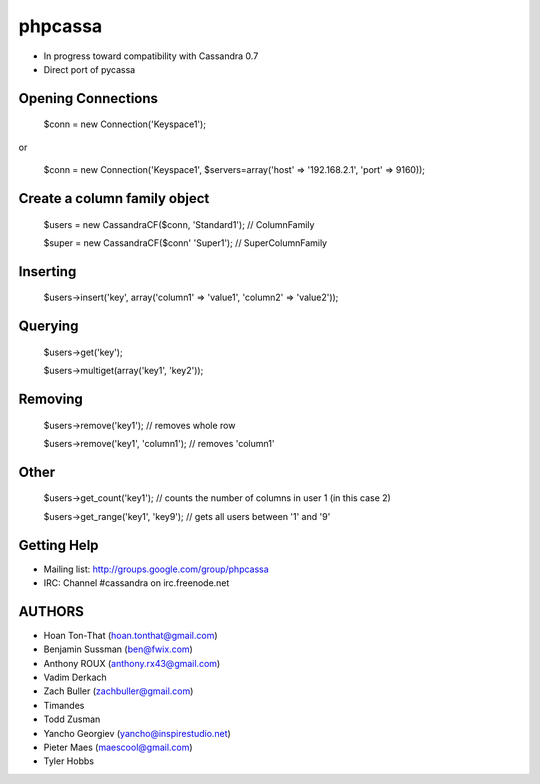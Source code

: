 phpcassa
========

* In progress toward compatibility with Cassandra 0.7
* Direct port of pycassa

Opening Connections
-------------------

    $conn = new Connection('Keyspace1');

or

    $conn = new Connection('Keyspace1', $servers=array('host' => '192.168.2.1', 'port' => 9160));

Create a column family object
-----------------------------

    $users = new CassandraCF($conn, 'Standard1'); // ColumnFamily

    $super = new CassandraCF($conn' 'Super1'); // SuperColumnFamily

Inserting
---------

    $users->insert('key', array('column1' => 'value1', 'column2' => 'value2'));

Querying
--------

    $users->get('key'); 

    $users->multiget(array('key1', 'key2'));

Removing
--------

    $users->remove('key1'); // removes whole row

    $users->remove('key1', 'column1'); // removes 'column1'

Other
-----

    $users->get_count('key1'); // counts the number of columns in user 1 (in this case 2)

    $users->get_range('key1', 'key9'); // gets all users between '1' and '9'

Getting Help
------------

* Mailing list: http://groups.google.com/group/phpcassa
* IRC: Channel #cassandra on irc.freenode.net

AUTHORS
-------

* Hoan Ton-That (hoan.tonthat@gmail.com)
* Benjamin Sussman (ben@fwix.com)
* Anthony ROUX (anthony.rx43@gmail.com)
* Vadim Derkach
* Zach Buller (zachbuller@gmail.com)
* Timandes
* Todd Zusman
* Yancho Georgiev (yancho@inspirestudio.net)
* Pieter Maes (maescool@gmail.com)
* Tyler Hobbs
